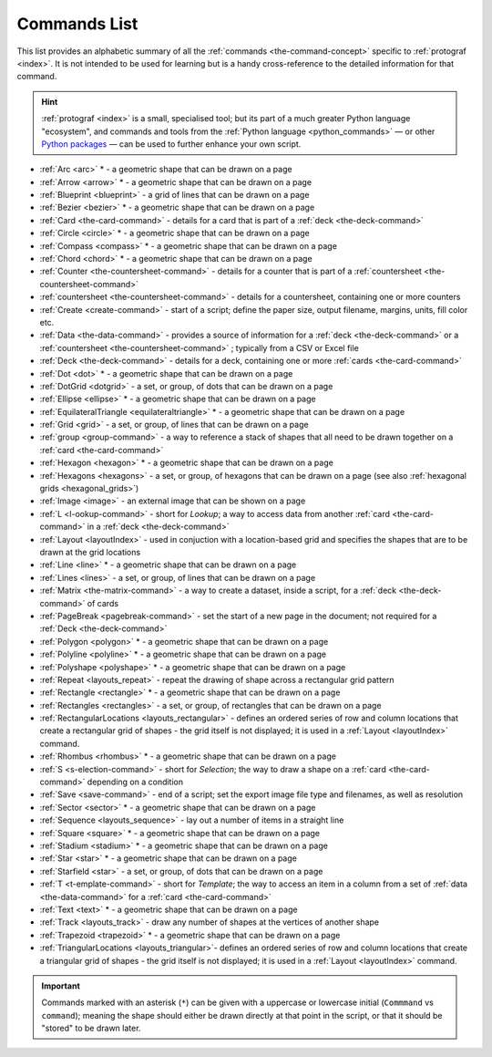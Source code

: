 =============
Commands List
=============

.. |dash| unicode:: U+2014 .. EM DASH SIGN

This list provides an alphabetic summary of all the
:ref:`commands <the-command-concept>` specific to
:ref:`protograf <index>`.  It is not intended to be used for learning
but is a handy cross-reference to the detailed information for that command.

.. HINT::

  :ref:`protograf <index>` is a small, specialised tool; but its part of a much
  greater Python language "ecosystem", and commands and tools from the
  :ref:`Python language <python_commands>` |dash| or other
  `Python packages <https://pypi.org>`_  |dash| can be used to further enhance
  your own script.

-  :ref:`Arc <arc>` * - a geometric shape that can be drawn on a page
-  :ref:`Arrow <arrow>` * - a geometric shape that can be drawn on a page
-  :ref:`Blueprint <blueprint>` - a grid of lines that can be drawn on a page
-  :ref:`Bezier <bezier>` * - a geometric shape that can be drawn on a page
-  :ref:`Card <the-card-command>`  - details for a card that is part of a
   :ref:`deck <the-deck-command>`
-  :ref:`Circle <circle>` * - a geometric shape that can be drawn on a page
-  :ref:`Compass <compass>` * - a geometric shape that can be drawn on a page
-  :ref:`Chord <chord>` * - a geometric shape that can be drawn on a page
-  :ref:`Counter <the-countersheet-command>`  - details for a counter that is part
   of a :ref:`countersheet <the-countersheet-command>`
-  :ref:`countersheet <the-countersheet-command>`  - details for a
   countersheet, containing one or more counters
-  :ref:`Create <create-command>` - start of a script; define the
   paper size, output filename, margins, units, fill color etc.
-  :ref:`Data <the-data-command>` - provides a source of information for
   a :ref:`deck <the-deck-command>` or a
   :ref:`countersheet <the-countersheet-command>` ; typically from a CSV or
   Excel file
-  :ref:`Deck <the-deck-command>`  - details for a deck, containing one or
   more :ref:`cards <the-card-command>`
-  :ref:`Dot <dot>` * - a geometric shape that can be drawn on a page
-  :ref:`DotGrid <dotgrid>` - a set, or group, of dots that can be drawn on a page
-  :ref:`Ellipse <ellipse>` * - a geometric shape that can be drawn on a page
-  :ref:`EquilateralTriangle <equilateraltriangle>` * - a geometric shape that can be drawn on a page
-  :ref:`Grid <grid>` - a set, or group, of lines that can be drawn on a page
-  :ref:`group <group-command>` - a way to  reference a stack of shapes that
   all need to be drawn together on a :ref:`card <the-card-command>`
-  :ref:`Hexagon <hexagon>` * - a geometric shape that can be drawn on a page
-  :ref:`Hexagons <hexagons>` - a set, or group, of hexagons that can be
   drawn on a page (see also :ref:`hexagonal grids <hexagonal_grids>`)
-  :ref:`Image <image>` - an external image that can be shown on a page
-  :ref:`L <l-ookup-command>` - short for *Lookup*; a way to access data
   from another :ref:`card <the-card-command>` in a
   :ref:`deck <the-deck-command>`
-  :ref:`Layout <layoutIndex>` -  used in conjuction with a location-based
   grid and specifies the shapes that are to be drawn at the grid locations
-  :ref:`Line <line>` * - a geometric shape that can be drawn on a page
-  :ref:`Lines <lines>` - a set, or group, of lines that can be drawn on a page
-  :ref:`Matrix <the-matrix-command>` - a way to create a dataset, inside a script,
   for a :ref:`deck <the-deck-command>` of cards
-  :ref:`PageBreak <pagebreak-command>` - set the start of a new page in
   the document; not required for a :ref:`Deck <the-deck-command>`
-  :ref:`Polygon <polygon>` * - a geometric shape that can be drawn on a page
-  :ref:`Polyline <polyline>` * - a geometric shape that can be drawn on a page
-  :ref:`Polyshape <polyshape>` * - a geometric shape that can be drawn on a page
-  :ref:`Repeat <layouts_repeat>` - repeat the drawing of shape across a rectangular grid pattern
-  :ref:`Rectangle <rectangle>` * - a geometric shape that can be drawn on a page
-  :ref:`Rectangles <rectangles>` - a set, or group, of rectangles that can be drawn on a page
-  :ref:`RectangularLocations <layouts_rectangular>` - defines an ordered series of
   row and column locations that create a rectangular grid of shapes - the grid itself
   is not displayed; it is used in a :ref:`Layout <layoutIndex>` command.
-  :ref:`Rhombus <rhombus>` * - a geometric shape that can be drawn on a page
-  :ref:`S <s-election-command>` - short for *Selection*; the way to draw a
   shape on a :ref:`card <the-card-command>` depending on a condition
-  :ref:`Save <save-command>` - end of a script; set the export
   image file type and filenames, as well as resolution
-  :ref:`Sector <sector>` * - a geometric shape that can be drawn on a page
-  :ref:`Sequence <layouts_sequence>` -  lay out a number of items in a straight line
-  :ref:`Square <square>` * - a geometric shape that can be drawn on a page
-  :ref:`Stadium <stadium>` * - a geometric shape that can be drawn on a page
-  :ref:`Star <star>` * - a geometric shape that can be drawn on a page
-  :ref:`Starfield <star>` - a set, or group, of dots that can be drawn on a page
-  :ref:`T <t-emplate-command>` - short for *Template*; the way to access an
   item in a column from a set of :ref:`data <the-data-command>` for a
   :ref:`card <the-card-command>`
-  :ref:`Text <text>` * - a geometric shape that can be drawn on a page
-  :ref:`Track <layouts_track>` - draw any number of shapes at the vertices of another shape
-  :ref:`Trapezoid <trapezoid>` * - a geometric shape that can be drawn on a page
-  :ref:`TriangularLocations <layouts_triangular>`- defines an ordered series of
   row and column locations that create a triangular grid of shapes - the grid itself
   is not displayed; it is used in a :ref:`Layout <layoutIndex>` command.

.. IMPORTANT::

   Commands marked with an asterisk (``*``) can be given with a uppercase or
   lowercase initial (``Commmand`` vs ``command``); meaning the shape should
   either be drawn directly at that point in the script, or that it should be
   "stored" to be drawn later.

